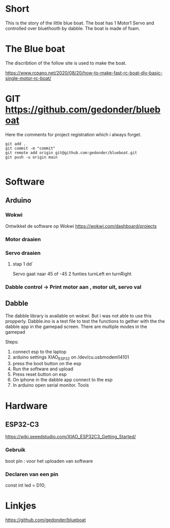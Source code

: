 * Short
This is the story of the little blue boat. The boat has 1 Motor1 Servo and controlled over bluethooth by dabble. The boat is made of foam.

* The Blue boat
The discribtion of the follow site is used to make the boat.

https://www.rcpano.net/2020/08/20/how-to-make-fast-rc-boat-diy-basic-single-motor-rc-boat/


* GIT  https://github.com/gedonder/blueboat
Here the comments for project registration which i always forget.


#+begin_src 
git add .
git commit -m "commit"
git remote add origin git@github.com:gedonder/blueboat.git
git push -u origin main

#+end_src

* Software
** Arduino
*** Wokwi
Ontwikkel de software op Wokwi
https://wokwi.com/dashboard/projects

*** Motor draaien 
*** Servo draaien
**** stap 1 dd`
Servo gaat naar 45 of -45
2 funties turnLeft en turnRight

*** Dabble control -> Print motor aan , motor uit, servo val
 
** Dabble
The dabble library is  available on wokwi. But i was not able to use this propperly. 
Dabble.ino is a test file to test the functions to gether with the the dabble app in the gamepad screen. There are multiple modes in the gamepad
 
Steps:
1. connect esp to the laptop
1. arduino settings XIAO_ESP32 on /dev/cu.usbmodem14101
1. press the boot button on the esp
1. Run the software and upload
1. Press reset button on esp
1. On iphone in the dabble app connect to the esp
1. In arduino open serial monitor. Tools


* Hardware
** ESP32-C3
https://wiki.seeedstudio.com/XIAO_ESP32C3_Getting_Started/

*** Gebruik
boot pin : voor het uploaden van software
*** Declaren van een pin
const int led = D10;



* Linkjes

https://github.com/gedonder/blueboat
